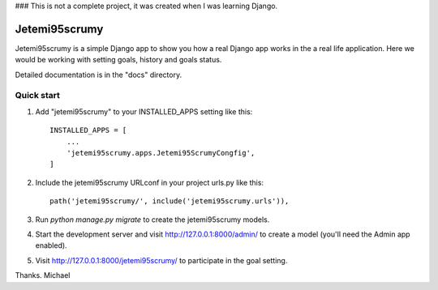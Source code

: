 ### This is not a complete project, it was created when I was learning Django.

=====
Jetemi95scrumy
=====

Jetemi95scrumy is a simple Django app to show you how a real 
Django app works in the a real life application. Here we would be
working with setting goals, history and goals status.

Detailed documentation is in the "docs" directory.

Quick start
-----------

1. Add "jetemi95scrumy" to your INSTALLED_APPS setting like this::

    INSTALLED_APPS = [
        ...
        'jetemi95scrumy.apps.Jetemi95ScrumyCongfig',
    ]

2. Include the jetemi95scrumy URLconf in your project urls.py like this::

    path('jetemi95scrumy/', include('jetemi95scrumy.urls')),

3. Run `python manage.py migrate` to create the jetemi95scrumy models.

4. Start the development server and visit http://127.0.0.1:8000/admin/
   to create a model (you'll need the Admin app enabled).

5. Visit http://127.0.0.1:8000/jetemi95scrumy/ to participate in the goal setting.

Thanks.
Michael
